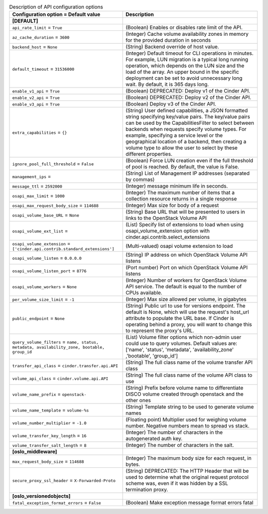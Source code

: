 ..
    Warning: Do not edit this file. It is automatically generated from the
    software project's code and your changes will be overwritten.

    The tool to generate this file lives in openstack-doc-tools repository.

    Please make any changes needed in the code, then run the
    autogenerate-config-doc tool from the openstack-doc-tools repository, or
    ask for help on the documentation mailing list, IRC channel or meeting.

.. _cinder-api:

.. list-table:: Description of API configuration options
   :header-rows: 1
   :class: config-ref-table

   * - Configuration option = Default value
     - Description
   * - **[DEFAULT]**
     -
   * - ``api_rate_limit`` = ``True``
     - (Boolean) Enables or disables rate limit of the API.
   * - ``az_cache_duration`` = ``3600``
     - (Integer) Cache volume availability zones in memory for the provided duration in seconds
   * - ``backend_host`` = ``None``
     - (String) Backend override of host value.
   * - ``default_timeout`` = ``31536000``
     - (Integer) Default timeout for CLI operations in minutes. For example, LUN migration is a typical long running operation, which depends on the LUN size and the load of the array. An upper bound in the specific deployment can be set to avoid unnecessary long wait. By default, it is 365 days long.
   * - ``enable_v1_api`` = ``True``
     - (Boolean) DEPRECATED: Deploy v1 of the Cinder API.
   * - ``enable_v2_api`` = ``True``
     - (Boolean) DEPRECATED: Deploy v2 of the Cinder API.
   * - ``enable_v3_api`` = ``True``
     - (Boolean) Deploy v3 of the Cinder API.
   * - ``extra_capabilities`` = ``{}``
     - (String) User defined capabilities, a JSON formatted string specifying key/value pairs. The key/value pairs can be used by the CapabilitiesFilter to select between backends when requests specify volume types. For example, specifying a service level or the geographical location of a backend, then creating a volume type to allow the user to select by these different properties.
   * - ``ignore_pool_full_threshold`` = ``False``
     - (Boolean) Force LUN creation even if the full threshold of pool is reached. By default, the value is False.
   * - ``management_ips`` =
     - (String) List of Management IP addresses (separated by commas)
   * - ``message_ttl`` = ``2592000``
     - (Integer) message minimum life in seconds.
   * - ``osapi_max_limit`` = ``1000``
     - (Integer) The maximum number of items that a collection resource returns in a single response
   * - ``osapi_max_request_body_size`` = ``114688``
     - (Integer) Max size for body of a request
   * - ``osapi_volume_base_URL`` = ``None``
     - (String) Base URL that will be presented to users in links to the OpenStack Volume API
   * - ``osapi_volume_ext_list`` =
     - (List) Specify list of extensions to load when using osapi_volume_extension option with cinder.api.contrib.select_extensions
   * - ``osapi_volume_extension`` = ``['cinder.api.contrib.standard_extensions']``
     - (Multi-valued) osapi volume extension to load
   * - ``osapi_volume_listen`` = ``0.0.0.0``
     - (String) IP address on which OpenStack Volume API listens
   * - ``osapi_volume_listen_port`` = ``8776``
     - (Port number) Port on which OpenStack Volume API listens
   * - ``osapi_volume_workers`` = ``None``
     - (Integer) Number of workers for OpenStack Volume API service. The default is equal to the number of CPUs available.
   * - ``per_volume_size_limit`` = ``-1``
     - (Integer) Max size allowed per volume, in gigabytes
   * - ``public_endpoint`` = ``None``
     - (String) Public url to use for versions endpoint. The default is None, which will use the request's host_url attribute to populate the URL base. If Cinder is operating behind a proxy, you will want to change this to represent the proxy's URL.
   * - ``query_volume_filters`` = ``name, status, metadata, availability_zone, bootable, group_id``
     - (List) Volume filter options which non-admin user could use to query volumes. Default values are: ['name', 'status', 'metadata', 'availability_zone' ,'bootable', 'group_id']
   * - ``transfer_api_class`` = ``cinder.transfer.api.API``
     - (String) The full class name of the volume transfer API class
   * - ``volume_api_class`` = ``cinder.volume.api.API``
     - (String) The full class name of the volume API class to use
   * - ``volume_name_prefix`` = ``openstack-``
     - (String) Prefix before volume name to differentiate DISCO volume created through openstack and the other ones
   * - ``volume_name_template`` = ``volume-%s``
     - (String) Template string to be used to generate volume names
   * - ``volume_number_multiplier`` = ``-1.0``
     - (Floating point) Multiplier used for weighing volume number. Negative numbers mean to spread vs stack.
   * - ``volume_transfer_key_length`` = ``16``
     - (Integer) The number of characters in the autogenerated auth key.
   * - ``volume_transfer_salt_length`` = ``8``
     - (Integer) The number of characters in the salt.
   * - **[oslo_middleware]**
     -
   * - ``max_request_body_size`` = ``114688``
     - (Integer) The maximum body size for each request, in bytes.
   * - ``secure_proxy_ssl_header`` = ``X-Forwarded-Proto``
     - (String) DEPRECATED: The HTTP Header that will be used to determine what the original request protocol scheme was, even if it was hidden by a SSL termination proxy.
   * - **[oslo_versionedobjects]**
     -
   * - ``fatal_exception_format_errors`` = ``False``
     - (Boolean) Make exception message format errors fatal
